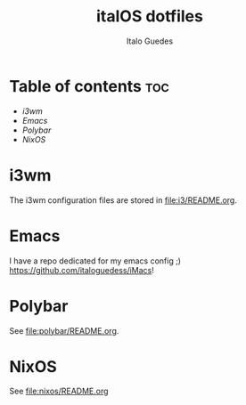 #+title: italOS dotfiles
#+description: The configuration files I use.
#+author: Italo Guedes

* Table of contents :toc:
- [[i3wm]]
- [[Emacs]]
- [[Polybar]]
- [[NixOS]]


* i3wm
The i3wm configuration files are stored in [[file:i3/README.org]].

* Emacs
I have a repo dedicated for my emacs config ;) [[https://github.com/italoguedess/iMacs]]!

* Polybar
See [[file:polybar/README.org]].

* NixOS
See [[file:nixos/README.org]]

